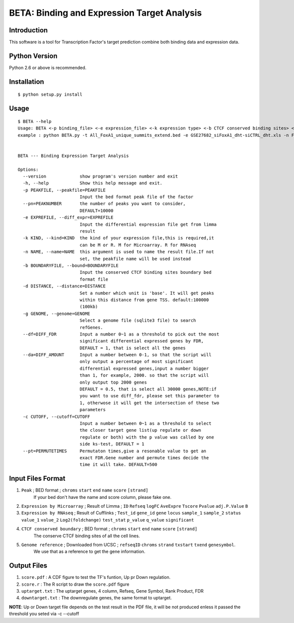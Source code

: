 ==============================================
 BETA: Binding and Expression Target Analysis
==============================================


Introduction
============

This software is a tool for Transcription Factor's target prediction combine both binding data and expression data.


    
Python Version
==============

Python 2.6 or above is recommended.

Installation
============

::

    $ python setup.py install
    
Usage
=====

::

    $ BETA --help
    Usage: BETA <-p binding_file> <-e expression_file> <-k expression type> <-b CTCF conserved binding sites> <-g genome> <-p path of BGSA> [options]
    example : python BETA.py -t All_FoxA1_unique_summits_extend.bed -e GSE27682_siFoxA1_dht-siCTRL_dht.xls -n Foxa1 -g /mnt/Storage/data/RefGene/hg19.refGene -p ./BGSA.py
    
    
    BETA --- Binding Expression Target Analysis
    
    Options:
      --version             show program's version number and exit
      -h, --help            Show this help message and exit.
      -p PEAKFILE, --peakfile=PEAKFILE
                            Input the bed format peak file of the factor
      --pn=PEAKNUMBER       the number of peaks you want to consider,
                            DEFAULT=10000
      -e EXPREFILE, --diff_expr=EXPREFILE
                            Input the differential expression file get from limma
                            result
      -k KIND, --kind=KIND  the kind of your expression file,this is required,it
                            can be M or R. M for Microarray. R for RNAseq
      -n NAME, --name=NAME  this argument is used to name the result file.If not
                            set, the peakfile name will be used instead
      -b BOUNDARYFILE, --bound=BOUNDARYFILE
                            Input the conserved CTCF binding sites boundary bed
                            format file
      -d DISTANCE, --distance=DISTANCE
                            Set a number which unit is 'base'. It will get peaks
                            within this distance from gene TSS. default:100000
                            (100kb)
      -g GENOME, --genome=GENOME
                            Select a genome file (sqlite3 file) to search
                            refGenes.
      --df=DIFF_FDR         Input a number 0~1 as a threshold to pick out the most
                            significant differential expressed genes by FDR,
                            DEFAULT = 1, that is select all the genes
      --da=DIFF_AMOUNT      Input a number between 0-1, so that the script will
                            only output a percentage of most significant
                            differential expressed genes,input a number bigger
                            than 1, for example, 2000. so that the script will
                            only output top 2000 genes
                            DEFAULT = 0.5, that is select all 30000 genes,NOTE:if
                            you want to use diff_fdr, please set this parameter to
                            1, otherwose it will get the intersection of these two
                            parameters
      -c CUTOFF, --cutoff=CUTOFF
                            Input a number between 0~1 as a threshold to select
                            the closer target gene list(up regulate or down
                            regulate or both) with the p value was called by one
                            side ks-test, DEFAULT = 1
      --pt=PERMUTETIMES     Permutaton times,give a resonable value to get an
                            exact FDR.Gene number and permute times decide the
                            time it will take. DEFAULT=500


Input Files Format
==================

1. ``Peak`` ; BED format ; ``chroms``  ``start``  ``end``  ``name``  ``score``  ``[strand]``
    If your bed don't have the name and score column, please fake one.

2. ``Expression by Microarray`` ; Result of Limma ;  ``ID``  ``Refseq``  ``logFC``  ``AveExpre``  ``Tscore``  ``Pvalue``  ``adj.P.Value``  ``B``

3. ``Expression by RNAseq`` ; Result of Cufflinks ; ``Test_id``  ``gene_id``  ``gene``  ``locus``  ``sample_1``  ``sample_2``  ``status``  ``value_1``  ``value_2``  ``Log2(foldchange)``  ``test_stat``  ``p_value``  ``q_value``  ``significant``

4. ``CTCF conserved boundary`` ; BED format ; ``chroms``  ``start``  ``end``  ``name``  ``score``  ``[strand]``
    The conserve CTCF binding sites of all the cell lines.

5. ``Genome reference`` ; Downloaded from UCSC ; ``refseqID``  ``chroms``  ``strand``  ``txstart``  ``txend``  ``genesymbol``.
    We use that as a reference to get the gene information.
    
Output Files
============


1. ``score.pdf`` : A CDF figure to test the TF's funtion, Up pr Down regulation.
2. ``score.r`` : The R script to draw the ``score.pdf`` figure
3. ``uptarget.txt`` : The uptarget genes, 4 column, Refseq, Gene Symbol, Rank Product, FDR
4. ``downtarget.txt`` : The downregulate genes, the same format to uptarget.
    
**NOTE**: Up or Down target file depends on the test result in the PDF file, it will be not produced enless it passed the threshold you seted via -c --cutoff
    

    
